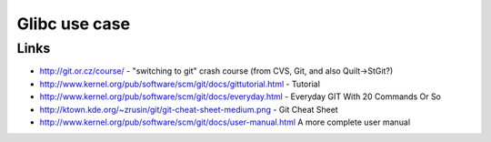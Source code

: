 ﻿
.. index::
   pair: Git ; Savannah


.. _savannah:

======================
Glibc use case
======================


.. seealso::

   - https://savannah.gnu.org/maintenance/UsingGit


Links
======

- http://git.or.cz/course/ - "switching to git" crash course (from CVS, Git, and also Quilt->StGit?)
- http://www.kernel.org/pub/software/scm/git/docs/gittutorial.html - Tutorial
- http://www.kernel.org/pub/software/scm/git/docs/everyday.html - Everyday GIT With 20 Commands Or So
- http://ktown.kde.org/~zrusin/git/git-cheat-sheet-medium.png - Git Cheat Sheet
- http://www.kernel.org/pub/software/scm/git/docs/user-manual.html A more complete user manual
